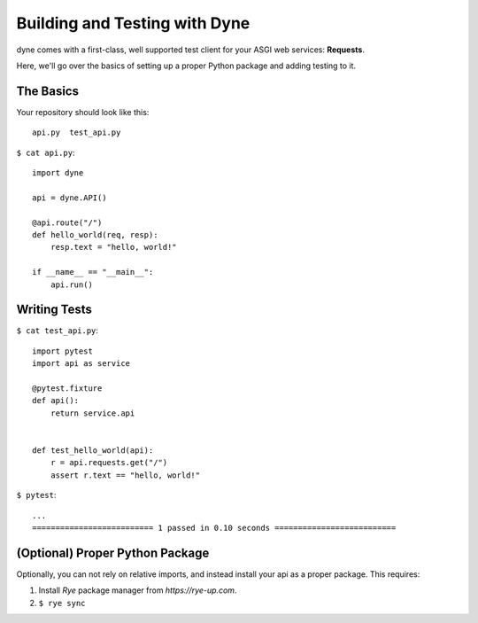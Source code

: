 Building and Testing with Dyne
===================================

dyne comes with a first-class, well supported test client for your ASGI web services: **Requests**.

Here, we'll go over the basics of setting up a proper Python package and adding testing to it.

The Basics
----------

Your repository should look like this::

    api.py  test_api.py

``$ cat api.py``::

    import dyne

    api = dyne.API()

    @api.route("/")
    def hello_world(req, resp):
        resp.text = "hello, world!"

    if __name__ == "__main__":
        api.run()


Writing Tests
-------------

``$ cat test_api.py``::

    import pytest
    import api as service

    @pytest.fixture
    def api():
        return service.api


    def test_hello_world(api):
        r = api.requests.get("/")
        assert r.text == "hello, world!"

``$ pytest``::

    ...
    ========================== 1 passed in 0.10 seconds ==========================


(Optional) Proper Python Package
--------------------------------

Optionally, you can not rely on relative imports, and instead install your api as a proper package. This requires:

1. Install `Rye` package manager from `https://rye-up.com`.
2. ``$ rye sync``
